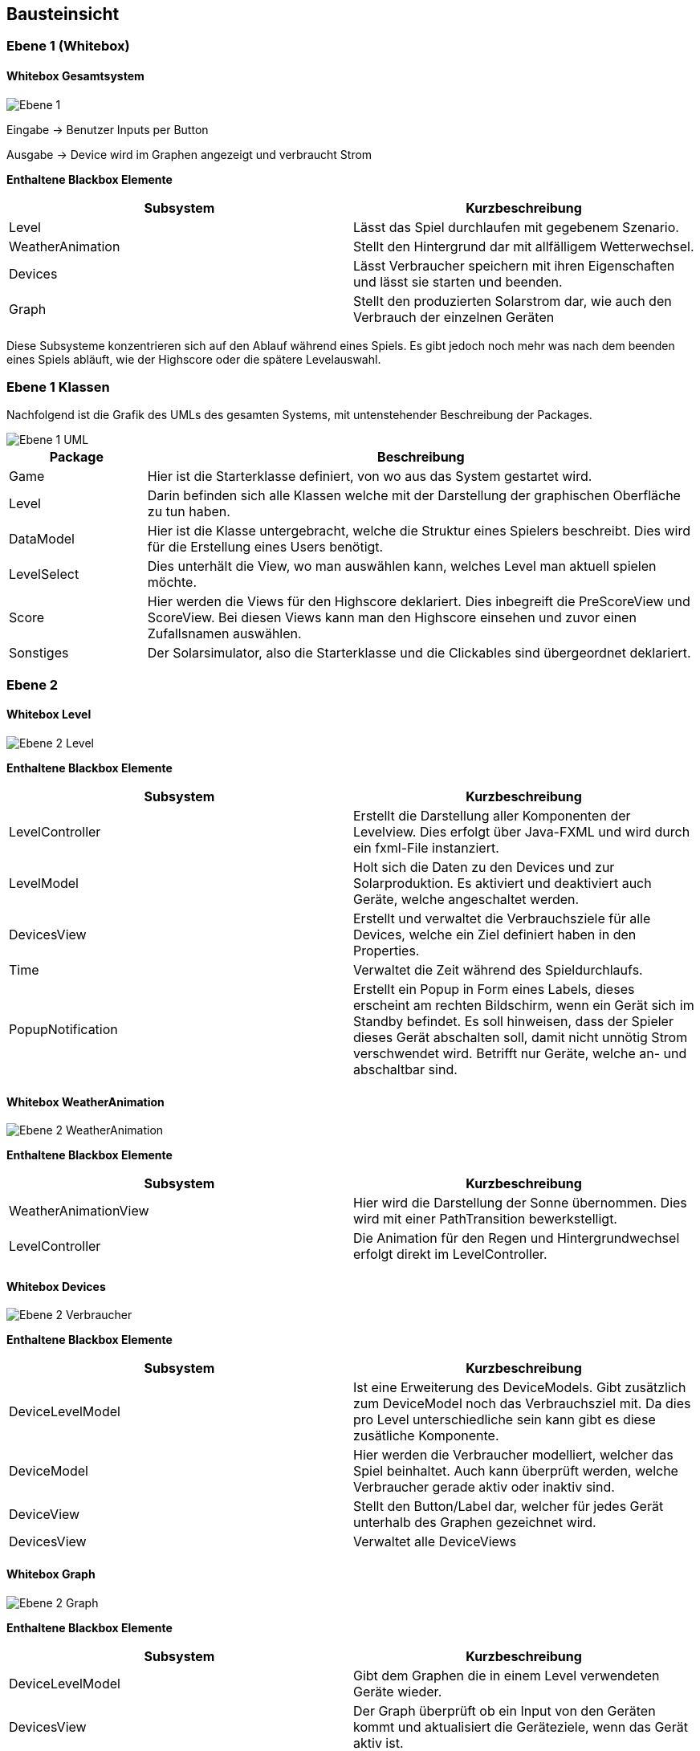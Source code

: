 [[section-building-block-view]]
== Bausteinsicht

=== Ebene 1 (Whitebox)

==== Whitebox Gesamtsystem

image::Ebene1.png["Ebene 1"]

Eingabe -> Benutzer Inputs per Button

Ausgabe -> Device wird im Graphen angezeigt und verbraucht Strom

*Enthaltene Blackbox Elemente*

[options="header"]
|=============
| Subsystem  | Kurzbeschreibung 
| Level | Lässt das Spiel durchlaufen mit gegebenem Szenario.
| WeatherAnimation | Stellt den Hintergrund dar mit allfälligem Wetterwechsel.
| Devices | Lässt Verbraucher speichern mit ihren Eigenschaften und lässt sie starten und beenden.
| Graph | Stellt den produzierten Solarstrom dar, wie auch den Verbrauch der einzelnen Geräten
|=============

Diese Subsysteme konzentrieren sich auf den Ablauf während eines Spiels. Es gibt jedoch noch mehr was nach dem beenden eines Spiels abläuft, wie der Highscore oder die spätere Levelauswahl.

=== Ebene 1 Klassen

Nachfolgend ist die Grafik des UMLs des gesamten Systems, mit untenstehender Beschreibung der Packages.

image::UML.png["Ebene 1 UML"]


[cols="1,4" options="header"]
|=============
| Package | Beschreibung
| Game | Hier ist die Starterklasse definiert, von wo aus das System gestartet wird.
| Level | Darin befinden sich alle Klassen welche mit der Darstellung der graphischen Oberfläche zu tun haben.
| DataModel | Hier ist die Klasse untergebracht, welche die Struktur eines Spielers beschreibt. Dies wird für die Erstellung eines Users benötigt.
| LevelSelect | Dies unterhält die View, wo man auswählen kann, welches Level man aktuell spielen möchte.
| Score | Hier werden die Views für den Highscore deklariert. Dies inbegreift die PreScoreView und ScoreView. Bei diesen Views kann man den Highscore einsehen und zuvor einen Zufallsnamen auswählen.
| Sonstiges | Der Solarsimulator, also die Starterklasse und die Clickables sind übergeordnet deklariert.
|=============

=== Ebene 2

==== Whitebox Level

image::Ebene2Level.png["Ebene 2 Level"]

*Enthaltene Blackbox Elemente*

[options="header"]
|=============
| Subsystem  | Kurzbeschreibung 
| LevelController | Erstellt die Darstellung aller Komponenten der Levelview. Dies erfolgt über Java-FXML und wird durch ein fxml-File instanziert.
| LevelModel | Holt sich die Daten zu den Devices und zur Solarproduktion. Es aktiviert und deaktiviert auch Geräte, welche angeschaltet werden.
| DevicesView | Erstellt und verwaltet die Verbrauchsziele für alle Devices, welche ein Ziel definiert haben in den Properties.
| Time | Verwaltet die Zeit während des Spieldurchlaufs.
| PopupNotification | Erstellt ein Popup in Form eines Labels, dieses erscheint am rechten Bildschirm, wenn ein Gerät sich im Standby befindet. Es soll hinweisen, dass der Spieler dieses Gerät abschalten soll, damit nicht unnötig Strom verschwendet wird. Betrifft nur Geräte, welche an- und abschaltbar sind.
|=============

==== Whitebox WeatherAnimation

image::Ebene2WeatherAnimation.PNG["Ebene 2 WeatherAnimation"]

*Enthaltene Blackbox Elemente*

[options="header"]
|=============
| Subsystem  | Kurzbeschreibung 
| WeatherAnimationView | Hier wird die Darstellung der Sonne übernommen. Dies wird mit einer PathTransition bewerkstelligt.
| LevelController | Die Animation für den Regen und Hintergrundwechsel erfolgt direkt im LevelController.
|=============

==== Whitebox Devices

image::Ebene2Verbraucher.png["Ebene 2 Verbraucher"]

*Enthaltene Blackbox Elemente*

[options="header"]
|=============
| Subsystem  | Kurzbeschreibung 
| DeviceLevelModel | Ist eine Erweiterung des DeviceModels. Gibt zusätzlich zum DeviceModel noch das Verbrauchsziel mit. Da dies pro Level unterschiedliche sein kann gibt es diese zusätliche Komponente.
| DeviceModel | Hier werden die Verbraucher modelliert, welcher das Spiel beinhaltet. Auch kann überprüft werden, welche Verbraucher gerade aktiv oder inaktiv sind.
| DeviceView | Stellt den Button/Label dar, welcher für jedes Gerät unterhalb des Graphen gezeichnet wird.
| DevicesView | Verwaltet alle DeviceViews
|=============

==== Whitebox Graph

image::Ebene2Graph.PNG["Ebene 2 Graph"]

*Enthaltene Blackbox Elemente*

[options="header"]
|=============
| Subsystem  | Kurzbeschreibung 
| DeviceLevelModel | Gibt dem Graphen die in einem Level verwendeten Geräte wieder.
| DevicesView | Der Graph überprüft ob ein Input von den Geräten kommt und aktualisiert die Geräteziele, wenn das Gerät aktiv ist.
| GraphView | Hier wird der Graph dargestellt. Er besteht aus einem StackedAreaChart, das heisst alle Geräte werden gestapelt dargestellt. In einer Methode-Step, wird dann laufend das Spiel durchgespielt.
| SolarModel | Von hier holt sich der Graph die Daten zu den Solarstrompunkten, bzw. der Solarstromproduktion.
| Time | Während ein Spiel abläuft, wird die Zeit erhöht. Der Wert, welcher für die Zeit gesetzt wird und welcher als nächster kommt, wird in der Komponente Time verwaltet. Der Zeit Wert entspricht den echten Zeitwerten eines Tages, wobei ein Zeitraffer darüber liegt.
|=============